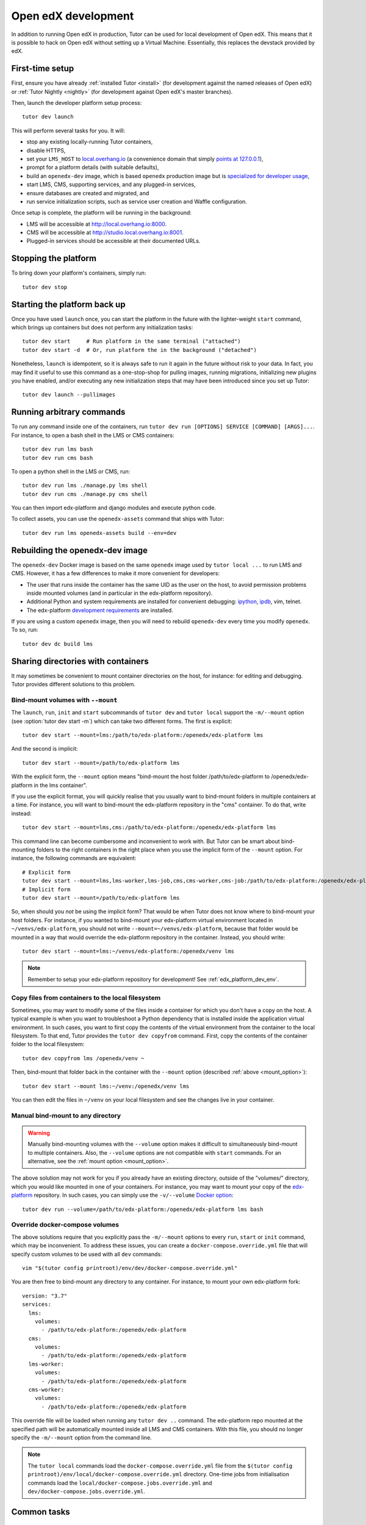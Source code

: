 .. _development:

Open edX development
====================

In addition to running Open edX in production, Tutor can be used for local development of Open edX. This means that it is possible to hack on Open edX without setting up a Virtual Machine. Essentially, this replaces the devstack provided by edX.


First-time setup
----------------

First, ensure you have already :ref:`installed Tutor <install>` (for development against the named releases of Open edX) or :ref:`Tutor Nightly <nightly>` (for development against Open edX's master branches).

Then, launch the developer platform setup process::

    tutor dev launch

This will perform several tasks for you. It will:

* stop any existing locally-running Tutor containers,

* disable HTTPS,

* set your ``LMS_HOST`` to `local.overhang.io <http://local.overhang.io>`_ (a convenience domain that simply `points at 127.0.0.1 <https://dnschecker.org/#A/local.overhang.io>`_),

* prompt for a platform details (with suitable defaults),

* build an ``openedx-dev`` image, which is based ``openedx`` production image but is `specialized for developer usage`_,

* start LMS, CMS, supporting services, and any plugged-in services,

* ensure databases are created and migrated, and

* run service initialization scripts, such as service user creation and Waffle configuration.

Once setup is complete, the platform will be running in the background:

* LMS will be accessible at `http://local.overhang.io:8000 <http://local.overhang.io:8000>`_.
* CMS will be accessible at `http://studio.local.overhang.io:8001 <http://studio.local.overhang.io:8001>`_.
* Plugged-in services should be accessible at their documented URLs.


Stopping the platform
---------------------

To bring down your platform's containers, simply run::

  tutor dev stop


Starting the platform back up
-----------------------------

Once you have used ``launch`` once, you can start the platform in the future with the lighter-weight ``start`` command, which brings up containers but does not perform any initialization tasks::

  tutor dev start     # Run platform in the same terminal ("attached")
  tutor dev start -d  # Or, run platform the in the background ("detached")

Nonetheless, ``launch`` is idempotent, so it is always safe to run it again in the future without risk to your data. In fact, you may find it useful to use this command as a one-stop-shop for pulling images, running migrations, initializing new plugins you have enabled, and/or executing any new initialization steps that may have been introduced since you set up Tutor::

  tutor dev launch --pullimages


Running arbitrary commands
--------------------------

To run any command inside one of the containers, run ``tutor dev run [OPTIONS] SERVICE [COMMAND] [ARGS]...``. For instance, to open a bash shell in the LMS or CMS containers::

    tutor dev run lms bash
    tutor dev run cms bash

To open a python shell in the LMS or CMS, run::

    tutor dev run lms ./manage.py lms shell
    tutor dev run cms ./manage.py cms shell

You can then import edx-platform and django modules and execute python code.

To collect assets, you can use the ``openedx-assets`` command that ships with Tutor::

    tutor dev run lms openedx-assets build --env=dev


.. _specialized for developer usage: 

Rebuilding the openedx-dev image
--------------------------------

The ``openedx-dev`` Docker image is based on the same ``openedx`` image used by ``tutor local ...`` to run LMS and CMS. However, it has a few differences to make it more convenient for developers:

- The user that runs inside the container has the same UID as the user on the host, to avoid permission problems inside mounted volumes (and in particular in the edx-platform repository).

- Additional Python and system requirements are installed for convenient debugging: `ipython <https://ipython.org/>`__, `ipdb <https://pypi.org/project/ipdb/>`__, vim, telnet.

- The edx-platform `development requirements <https://github.com/openedx/edx-platform/blob/open-release/olive.master/requirements/edx/development.in>`__ are installed.


If you are using a custom ``openedx`` image, then you will need to rebuild ``openedx-dev`` every time you modify ``openedx``. To so, run::

    tutor dev dc build lms


.. _bind_mounts:

Sharing directories with containers
-----------------------------------

It may sometimes be convenient to mount container directories on the host, for instance: for editing and debugging. Tutor provides different solutions to this problem.

.. _mount_option:

Bind-mount volumes with ``--mount``
~~~~~~~~~~~~~~~~~~~~~~~~~~~~~~~~~~~

The ``launch``, ``run``, ``init`` and ``start`` subcommands of ``tutor dev`` and ``tutor local`` support the ``-m/--mount`` option (see :option:`tutor dev start -m`) which can take two different forms. The first is explicit::

    tutor dev start --mount=lms:/path/to/edx-platform:/openedx/edx-platform lms

And the second is implicit::

    tutor dev start --mount=/path/to/edx-platform lms

With the explicit form, the ``--mount`` option means "bind-mount the host folder /path/to/edx-platform to /openedx/edx-platform in the lms container".

If you use the explicit format, you will quickly realise that you usually want to bind-mount folders in multiple containers at a time. For instance, you will want to bind-mount the edx-platform repository in the "cms" container. To do that, write instead::

    tutor dev start --mount=lms,cms:/path/to/edx-platform:/openedx/edx-platform lms

This command line can become cumbersome and inconvenient to work with. But Tutor can be smart about bind-mounting folders to the right containers in the right place when you use the implicit form of the ``--mount`` option. For instance, the following commands are equivalent::

    # Explicit form
    tutor dev start --mount=lms,lms-worker,lms-job,cms,cms-worker,cms-job:/path/to/edx-platform:/openedx/edx-platform lms
    # Implicit form
    tutor dev start --mount=/path/to/edx-platform lms

So, when should you *not* be using the implicit form? That would be when Tutor does not know where to bind-mount your host folders. For instance, if you wanted to bind-mount your edx-platform virtual environment located in ``~/venvs/edx-platform``, you should not write ``--mount=~/venvs/edx-platform``, because that folder would be mounted in a way that would override the edx-platform repository in the container. Instead, you should write::

    tutor dev start --mount=lms:~/venvs/edx-platform:/openedx/venv lms

.. note:: Remember to setup your edx-platform repository for development! See :ref:`edx_platform_dev_env`.

Copy files from containers to the local filesystem
~~~~~~~~~~~~~~~~~~~~~~~~~~~~~~~~~~~~~~~~~~~~~~~~~~

Sometimes, you may want to modify some of the files inside a container for which you don't have a copy on the host. A typical example is when you want to troubleshoot a Python dependency that is installed inside the application virtual environment. In such cases, you want to first copy the contents of the virtual environment from the container to the local filesystem. To that end, Tutor provides the ``tutor dev copyfrom`` command. First, copy the contents of the container folder to the local filesystem::

    tutor dev copyfrom lms /openedx/venv ~

Then, bind-mount that folder back in the container with the ``--mount`` option (described :ref:`above <mount_option>`)::

    tutor dev start --mount lms:~/venv:/openedx/venv lms

You can then edit the files in ``~/venv`` on your local filesystem and see the changes live in your container.

Manual bind-mount to any directory
~~~~~~~~~~~~~~~~~~~~~~~~~~~~~~~~~~

.. warning:: Manually bind-mounting volumes with the ``--volume`` option makes it difficult to simultaneously bind-mount to multiple containers. Also, the ``--volume`` options are not compatible with ``start`` commands. For an alternative, see the :ref:`mount option <mount_option>`.

The above solution may not work for you if you already have an existing directory, outside of the "volumes/" directory, which you would like mounted in one of your containers. For instance, you may want to mount your copy of the `edx-platform <https://github.com/openedx/edx-platform/>`__ repository. In such cases, you can simply use the ``-v/--volume`` `Docker option <https://docs.docker.com/storage/volumes/#choose-the--v-or---mount-flag>`__::

    tutor dev run --volume=/path/to/edx-platform:/openedx/edx-platform lms bash

Override docker-compose volumes
~~~~~~~~~~~~~~~~~~~~~~~~~~~~~~~

The above solutions require that you explicitly pass the ``-m/--mount`` options to every ``run``, ``start`` or ``init`` command, which may be inconvenient. To address these issues, you can create a ``docker-compose.override.yml`` file that will specify custom volumes to be used with all ``dev`` commands::

    vim "$(tutor config printroot)/env/dev/docker-compose.override.yml"

You are then free to bind-mount any directory to any container. For instance, to mount your own edx-platform fork::

    version: "3.7"
    services:
      lms:
        volumes:
          - /path/to/edx-platform:/openedx/edx-platform
      cms:
        volumes:
          - /path/to/edx-platform:/openedx/edx-platform
      lms-worker:
        volumes:
          - /path/to/edx-platform:/openedx/edx-platform
      cms-worker:
        volumes:
          - /path/to/edx-platform:/openedx/edx-platform

This override file will be loaded when running any ``tutor dev ..`` command. The edx-platform repo mounted at the specified path will be automatically mounted inside all LMS and CMS containers. With this file, you should no longer specify the ``-m/--mount`` option from the command line.

.. note::
    The ``tutor local`` commands load the ``docker-compose.override.yml`` file from the ``$(tutor config printroot)/env/local/docker-compose.override.yml`` directory. One-time jobs from initialisation commands load the ``local/docker-compose.jobs.override.yml`` and ``dev/docker-compose.jobs.override.yml``.

Common tasks
------------

.. _edx_platform_dev_env:

Setting up a development environment for edx-platform
~~~~~~~~~~~~~~~~~~~~~~~~~~~~~~~~~~~~~~~~~~~~~~~~~~~~~

Following the instructions :ref:`above <bind_mounts>` on how to bind-mount directories from the host above, you may mount your own `edx-platform <https://github.com/openedx/edx-platform/>`__ fork in your containers by running::

    tutor dev start -d --mount=/path/to/edx-platform lms

But to achieve that, you will have to make sure that your fork works with Tutor.

First of all, you should make sure that you are working off the latest release tag (unless you are running the Tutor :ref:`nightly <nightly>` branch). See the :ref:`fork edx-platform section <edx_platform_fork>` for more information.

Then, you should run the following commands::

    # Run bash in the lms container
    tutor dev run --mount=/path/to/edx-platform lms bash

    # Install nodejs packages in node_modules/
    npm clean-install

    # Rebuild static assets
    openedx-assets build --env=dev

After running all these commands, your edx-platform repository will be ready for local development. To debug a local edx-platform repository, you can then add a `python breakpoint <https://docs.python.org/3/library/functions.html#breakpoint>`__ with ``breakpoint()`` anywhere in your code and run::

    tutor dev start --mount=/path/to/edx-platform lms

The default debugger is ``ipdb.set_trace``. ``PYTHONBREAKPOINT`` can be modified by setting an environment variable in the Docker imamge.

If LMS isn't running, this will start it in your terminal. If an LMS container is already running background, this command will stop it, recreate it, and attach your terminal to it. Later, to detach your terminal without stopping the container, just hit ``Ctrl+z``.


XBlock and edx-platform plugin development
~~~~~~~~~~~~~~~~~~~~~~~~~~~~~~~~~~~~~~~~~~

In some cases, you will have to develop features for packages that are pip-installed next to the edx-platform. This is quite easy with Tutor. Just add your packages to the ``$(tutor config printroot)/env/build/openedx/requirements/private.txt`` file. To avoid re-building the openedx Docker image at every change, you should add your package in editable mode. For instance::

    echo "-e ./mypackage" >> "$(tutor config printroot)/env/build/openedx/requirements/private.txt"

The ``requirements`` folder should have the following content::

    env/build/openedx/requirements/
        private.txt
        mypackage/
            setup.py
            ...

You will have to re-build the openedx Docker image once::

    tutor images build openedx

You should then run the development server as usual, with ``start``. Every change made to the ``mypackage`` folder will be picked up and the development server will be automatically reloaded.

Running edx-platform unit tests
~~~~~~~~~~~~~~~~~~~~~~~~~~~~~~~

It's possible to run the full set of unit tests that ship with `edx-platform <https://github.com/openedx/edx-platform/>`__. To do so, run a shell in the LMS development container::

    tutor dev run lms bash

Then, run unit tests with ``pytest`` commands::

    # Run tests on common apps
    unset DJANGO_SETTINGS_MODULE
    unset SERVICE_VARIANT
    export EDXAPP_TEST_MONGO_HOST=mongodb
    pytest common
    pytest openedx
    pytest xmodule

    # Run tests on LMS
    export DJANGO_SETTINGS_MODULE=lms.envs.tutor.test
    pytest lms

    # Run tests on CMS
    export DJANGO_SETTINGS_MODULE=cms.envs.tutor.test
    pytest cms

.. note::
    Getting all edx-platform unit tests to pass on Tutor is currently a work-in-progress. Some unit tests are still failing. If you manage to fix some of these, please report your findings in the `Open edX forum <https://discuss.openedx.org/tag/tutor>`__.
